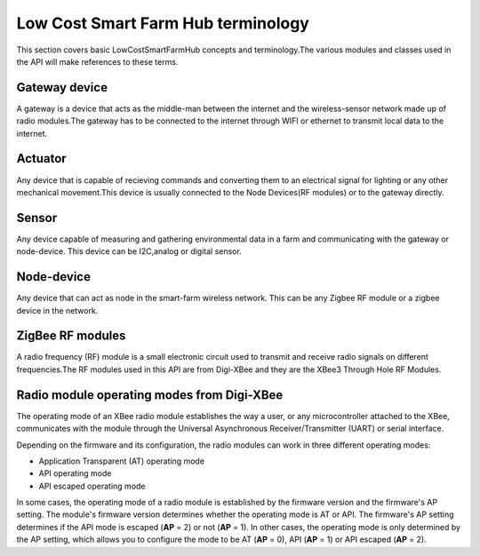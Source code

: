 Low Cost Smart Farm Hub  terminology
====================================

This section covers basic LowCostSmartFarmHub concepts and terminology.The various modules and classes 
used in the API will make references to these terms.


Gateway device
--------------
A gateway is a device that acts as the middle-man between the internet and the wireless-sensor network 
made up of radio modules.The gateway has to be connected to the internet through WIFI or ethernet to transmit 
local data to the internet.

.. image:: ../images/RPI.png

Actuator
--------
Any device that is capable of recieving commands and converting them to an electrical signal for lighting or any other
mechanical movement.This device is usually connected to the Node Devices(RF modules) or to the gateway directly.

Sensor
------
Any device capable of measuring and gathering environmental data in a farm and communicating with the gateway or node-device.
This device can be I2C,analog or digital sensor.


Node-device
-----------
Any device that can act as node in the smart-farm wireless network. This can be any Zigbee RF module or a zigbee device in the network.

ZigBee RF modules
-----------------

A radio frequency (RF) module is a small electronic circuit used to transmit
and receive radio signals on different frequencies.The RF modules used in this API are 
from Digi-XBee and they are the XBee3 Through Hole RF Modules.

.. image:: ../images/RFModules.png


Radio module operating modes from Digi-XBee
------------------------------------------- 

The operating mode of an XBee radio module establishes the way a user, or any
microcontroller attached to the XBee, communicates with the module through the
Universal Asynchronous Receiver/Transmitter (UART) or serial interface.

Depending on the firmware and its configuration, the radio modules can work in
three different operating modes:

* Application Transparent (AT) operating mode
* API operating mode
* API escaped operating mode

In some cases, the operating mode of a radio module is established by the
firmware version and the firmware's AP setting. The module's firmware version
determines whether the operating mode is AT or API. The firmware's AP setting
determines if the API mode is escaped (**AP** = 2) or not (**AP** = 1). In
other cases, the operating mode is only determined by the AP setting, which
allows you to configure the mode to be AT (**AP** = 0), API (**AP** = 1) or
API escaped (**AP** = 2).

